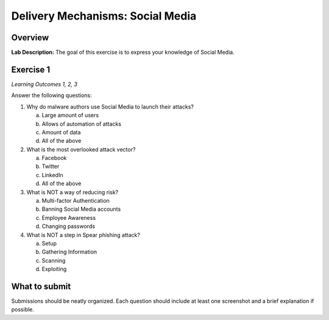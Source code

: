 *********************************
Delivery Mechanisms: Social Media
*********************************

Overview
--------

**Lab Description:** The goal of this exercise is to express your
knowledge of Social Media.

Exercise 1 
----------

*Learning Outcomes 1, 2, 3*

Answer the following questions:

1. Why do malware authors use Social Media to launch their attacks?

   a. Large amount of users

   b. Allows of automation of attacks

   c. Amount of data

   d. All of the above

2. What is the most overlooked attack vector?

   a. Facebook

   b. Twitter

   c. LinkedIn

   d. All of the above

3. What is NOT a way of reducing risk?

   a. Multi-factor Authentication

   b. Banning Social Media accounts

   c. Employee Awareness

   d. Changing passwords

4. What is NOT a step in Spear phishing attack?

   a. Setup

   b. Gathering Information

   c. Scanning

   d. Exploiting

What to submit 
--------------

Submissions should be neatly organized. Each question should include
at least one screenshot and a brief explanation if possible.
